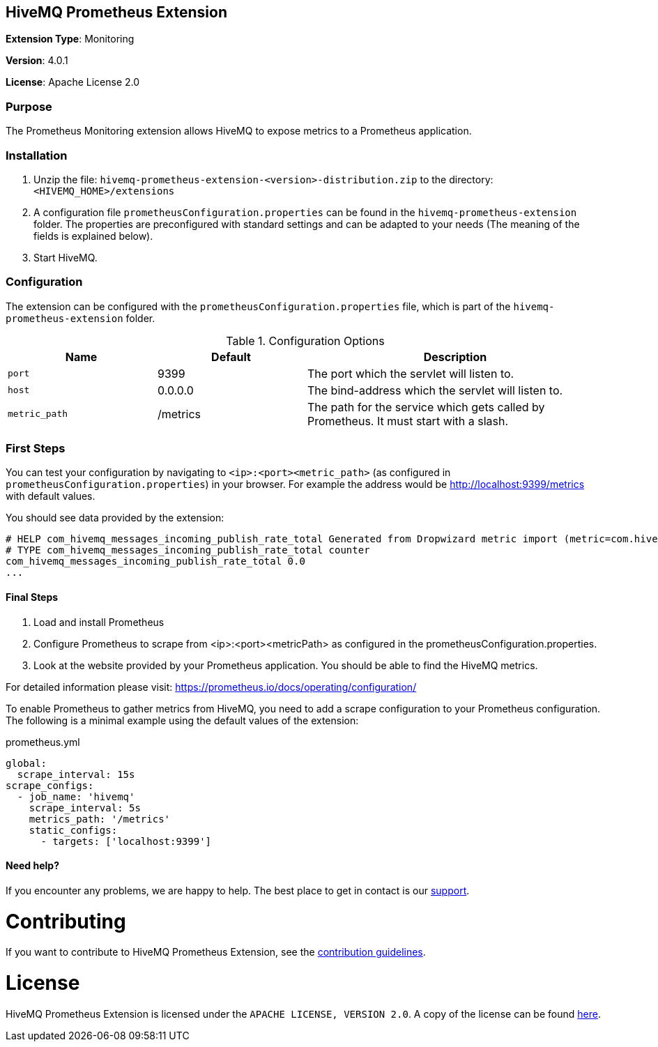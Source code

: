:hivemq-support: http://www.hivemq.com/support/

== HiveMQ Prometheus Extension
*Extension Type*: Monitoring

*Version*: 4.0.1

*License*: Apache License 2.0

=== Purpose
The Prometheus Monitoring extension allows HiveMQ to expose metrics to a Prometheus application.

=== Installation

. Unzip the file: `hivemq-prometheus-extension-<version>-distribution.zip` to the directory: `<HIVEMQ_HOME>/extensions`
. A configuration file `prometheusConfiguration.properties` can be found in the `hivemq-prometheus-extension` folder.
The properties are preconfigured with standard settings and can be adapted to your needs (The meaning of the fields is explained below).
. Start HiveMQ.

=== Configuration
The extension can be configured with the `prometheusConfiguration.properties` file, which is part of the `hivemq-prometheus-extension` folder.
[cols="1m,1,2" options="header"]
.Configuration Options
|===
|Name
|Default
|Description

|port
|9399
|The port which the servlet will listen to.

|host
|0.0.0.0
|The bind-address which the servlet will listen to.

|metric_path
|/metrics
|The path for the service which gets called by Prometheus. It must start with a slash.

|===


=== First Steps
You can test your configuration by navigating to `<ip>:<port><metric_path>` (as configured in `prometheusConfiguration.properties`) in your browser.
For example the address would be http://localhost:9399/metrics with default values.

You should see data provided by the extension:
----
# HELP com_hivemq_messages_incoming_publish_rate_total Generated from Dropwizard metric import (metric=com.hivemq.messages.incoming.publish.rate, type=com.codahale.metrics.Meter)
# TYPE com_hivemq_messages_incoming_publish_rate_total counter
com_hivemq_messages_incoming_publish_rate_total 0.0
...
----


==== Final Steps

. Load and install Prometheus
. Configure Prometheus to scrape from <ip>:<port><metricPath> as configured in the prometheusConfiguration.properties.
. Look at the website provided by your Prometheus application. You should be able to find the HiveMQ metrics.

For detailed information please visit:  https://prometheus.io/docs/operating/configuration/

To enable Prometheus to gather metrics from HiveMQ, you need to add a scrape configuration to your Prometheus configuration.
The following is a minimal example using the default values of the extension:

.prometheus.yml
----
global:
  scrape_interval: 15s
scrape_configs:
  - job_name: 'hivemq'
    scrape_interval: 5s
    metrics_path: '/metrics'
    static_configs:
      - targets: ['localhost:9399']
----

==== Need help?

If you encounter any problems, we are happy to help. The best place to get in contact is our {hivemq-support}[support^].

= Contributing

If you want to contribute to HiveMQ Prometheus Extension, see the link:CONTRIBUTING.adoc[contribution guidelines].

= License

HiveMQ Prometheus Extension is licensed under the `APACHE LICENSE, VERSION 2.0`. A copy of the license can be found link:LICENSE.txt[here].

